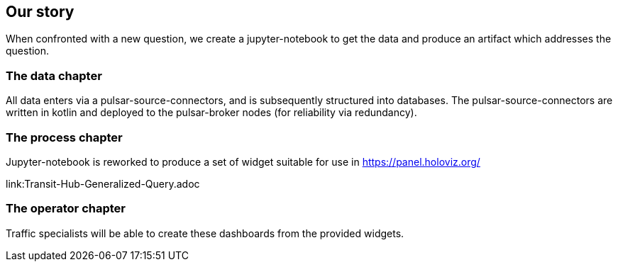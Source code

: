 


## Our story

When confronted with a new question, we create a jupyter-notebook to get the data and produce an artifact which addresses the question.


### The data chapter

All data enters via a pulsar-source-connectors, and is subsequently structured into databases.
The pulsar-source-connectors are written in kotlin and deployed to the pulsar-broker nodes (for reliability via redundancy).


### The process chapter

Jupyter-notebook is reworked to produce a set of widget suitable for use in https://panel.holoviz.org/

link:Transit-Hub-Generalized-Query.adoc


### The operator chapter

Traffic specialists will be able to create these dashboards from the provided widgets.

